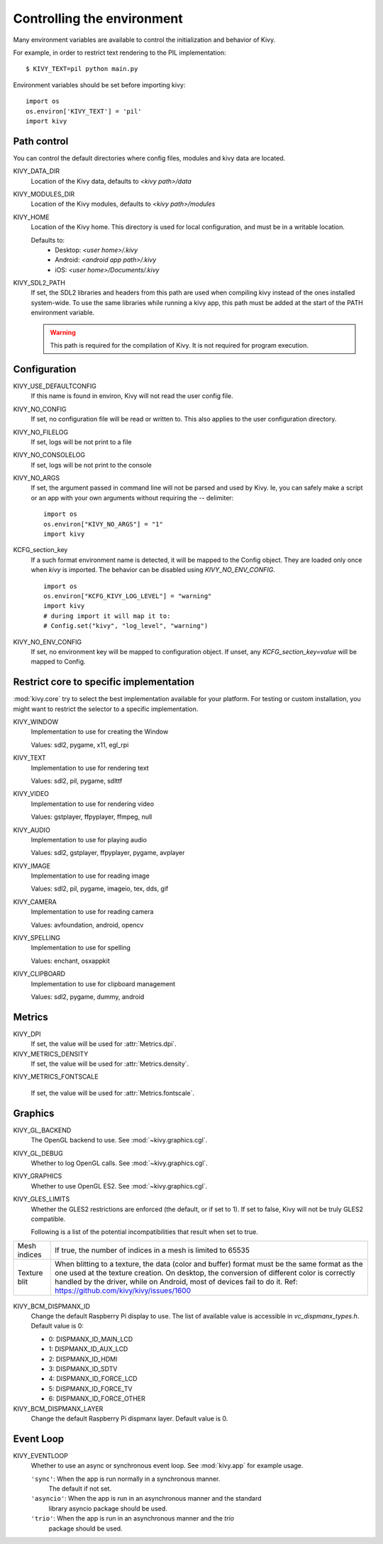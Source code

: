 .. _environment:

Controlling the environment
===========================

Many environment variables are available to control the initialization and
behavior of Kivy.

For example, in order to restrict text rendering to the PIL implementation::

    $ KIVY_TEXT=pil python main.py

Environment variables should be set before importing kivy::

    import os
    os.environ['KIVY_TEXT'] = 'pil'
    import kivy

Path control
------------

.. versionadded:: 1.0.7

You can control the default directories where config files, modules
and kivy data are located.

KIVY_DATA_DIR
    Location of the Kivy data, defaults to `<kivy path>/data`

KIVY_MODULES_DIR
    Location of the Kivy modules, defaults to `<kivy path>/modules`

KIVY_HOME
    Location of the Kivy home. This directory is used for local configuration,
    and must be in a writable location.

    Defaults to:
     - Desktop: `<user home>/.kivy`
     - Android: `<android app path>/.kivy`
     - iOS: `<user home>/Documents/.kivy`

    .. versionadded:: 1.9.0

KIVY_SDL2_PATH
    If set, the SDL2 libraries and headers from this path are used when
    compiling kivy instead of the ones installed system-wide.
    To use the same libraries while running a kivy app, this path must be
    added at the start of the PATH environment variable.

    .. versionadded:: 1.9.0

    .. warning::

        This path is required for the compilation of Kivy. It is not
        required for program execution.


Configuration
-------------

KIVY_USE_DEFAULTCONFIG
    If this name is found in environ, Kivy will not read the user config file.

KIVY_NO_CONFIG
    If set, no configuration file will be read or written to. This also applies
    to the user configuration directory.

KIVY_NO_FILELOG
    If set, logs will be not print to a file

KIVY_NO_CONSOLELOG
    If set, logs will be not print to the console

KIVY_NO_ARGS
    If set, the argument passed in command line will not be parsed and used by Kivy.
    Ie, you can safely make a script or an app with your own arguments without
    requiring the `--` delimiter::

        import os
        os.environ["KIVY_NO_ARGS"] = "1"
        import kivy

    .. versionadded:: 1.9.0

KCFG_section_key
    If a such format environment name is detected, it will be mapped
    to the Config object. They are loaded only once when `kivy` is
    imported. The behavior can be disabled using `KIVY_NO_ENV_CONFIG`.

    ::

        import os
        os.environ["KCFG_KIVY_LOG_LEVEL"] = "warning"
        import kivy
        # during import it will map it to:
        # Config.set("kivy", "log_level", "warning")

    .. versionadded:: 1.11.0

KIVY_NO_ENV_CONFIG
    If set, no environment key will be mapped to configuration object.
    If unset, any `KCFG_section_key=value` will be mapped to Config.

    .. versionadded:: 1.11.0

Restrict core to specific implementation
----------------------------------------

:mod:`kivy.core` try to select the best implementation available for your
platform. For testing or custom installation, you might want to restrict the
selector to a specific implementation.

KIVY_WINDOW
    Implementation to use for creating the Window

    Values: sdl2, pygame, x11, egl_rpi

KIVY_TEXT
    Implementation to use for rendering text

    Values: sdl2, pil, pygame, sdlttf

KIVY_VIDEO
    Implementation to use for rendering video

    Values: gstplayer, ffpyplayer, ffmpeg, null

KIVY_AUDIO
    Implementation to use for playing audio

    Values: sdl2, gstplayer, ffpyplayer, pygame, avplayer

KIVY_IMAGE
    Implementation to use for reading image

    Values: sdl2, pil, pygame, imageio, tex, dds, gif

KIVY_CAMERA
    Implementation to use for reading camera

    Values: avfoundation, android, opencv

KIVY_SPELLING
    Implementation to use for spelling

    Values: enchant, osxappkit

KIVY_CLIPBOARD
    Implementation to use for clipboard management

    Values: sdl2, pygame, dummy, android

Metrics
-------

KIVY_DPI
    If set, the value will be used for :attr:`Metrics.dpi`.

    .. versionadded:: 1.4.0

KIVY_METRICS_DENSITY
    If set, the value will be used for :attr:`Metrics.density`.

    .. versionadded:: 1.5.0

KIVY_METRICS_FONTSCALE

    If set, the value will be used for :attr:`Metrics.fontscale`.

    .. versionadded:: 1.5.0

Graphics
--------

KIVY_GL_BACKEND
    The OpenGL backend to use. See :mod:`~kivy.graphics.cgl`.

KIVY_GL_DEBUG
    Whether to log OpenGL calls. See :mod:`~kivy.graphics.cgl`.

KIVY_GRAPHICS
    Whether to use OpenGL ES2. See :mod:`~kivy.graphics.cgl`.

KIVY_GLES_LIMITS
    Whether the GLES2 restrictions are enforced (the default, or if set to
    1). If set to false, Kivy will not be truly GLES2 compatible.

    Following is a list of the potential incompatibilities that result
    when set to true.

==============	====================================================
Mesh indices	If true, the number of indices in a mesh is limited
                to 65535
Texture blit    When blitting to a texture, the data (color and
                buffer) format must be the same format as the one
                used at the texture creation. On desktop, the
                conversion of different color is correctly handled
                by the driver, while on Android, most of devices
                fail to do it.
                Ref: https://github.com/kivy/kivy/issues/1600
==============	====================================================

    .. versionadded:: 1.8.1

KIVY_BCM_DISPMANX_ID
    Change the default Raspberry Pi display to use. The list of available value
    is accessible in `vc_dispmanx_types.h`. Default value is 0:

    - 0: DISPMANX_ID_MAIN_LCD
    - 1: DISPMANX_ID_AUX_LCD
    - 2: DISPMANX_ID_HDMI
    - 3: DISPMANX_ID_SDTV
    - 4: DISPMANX_ID_FORCE_LCD
    - 5: DISPMANX_ID_FORCE_TV
    - 6: DISPMANX_ID_FORCE_OTHER

KIVY_BCM_DISPMANX_LAYER
    Change the default Raspberry Pi dispmanx layer. Default value is 0.

    .. versionadded:: 1.10.1

Event Loop
----------

KIVY_EVENTLOOP
    Whether to use an async or synchronous event loop. See :mod:`kivy.app`
    for example usage.

    ``'sync'``: When the app is run normally in a synchronous manner.
        The default if not set.
    ``'asyncio'``: When the app is run in an asynchronous manner and the standard
        library asyncio package should be used.
    ``'trio'``: When the app is run in an asynchronous manner and the `trio`
        package should be used.

    .. versionadded:: 2.0.0
